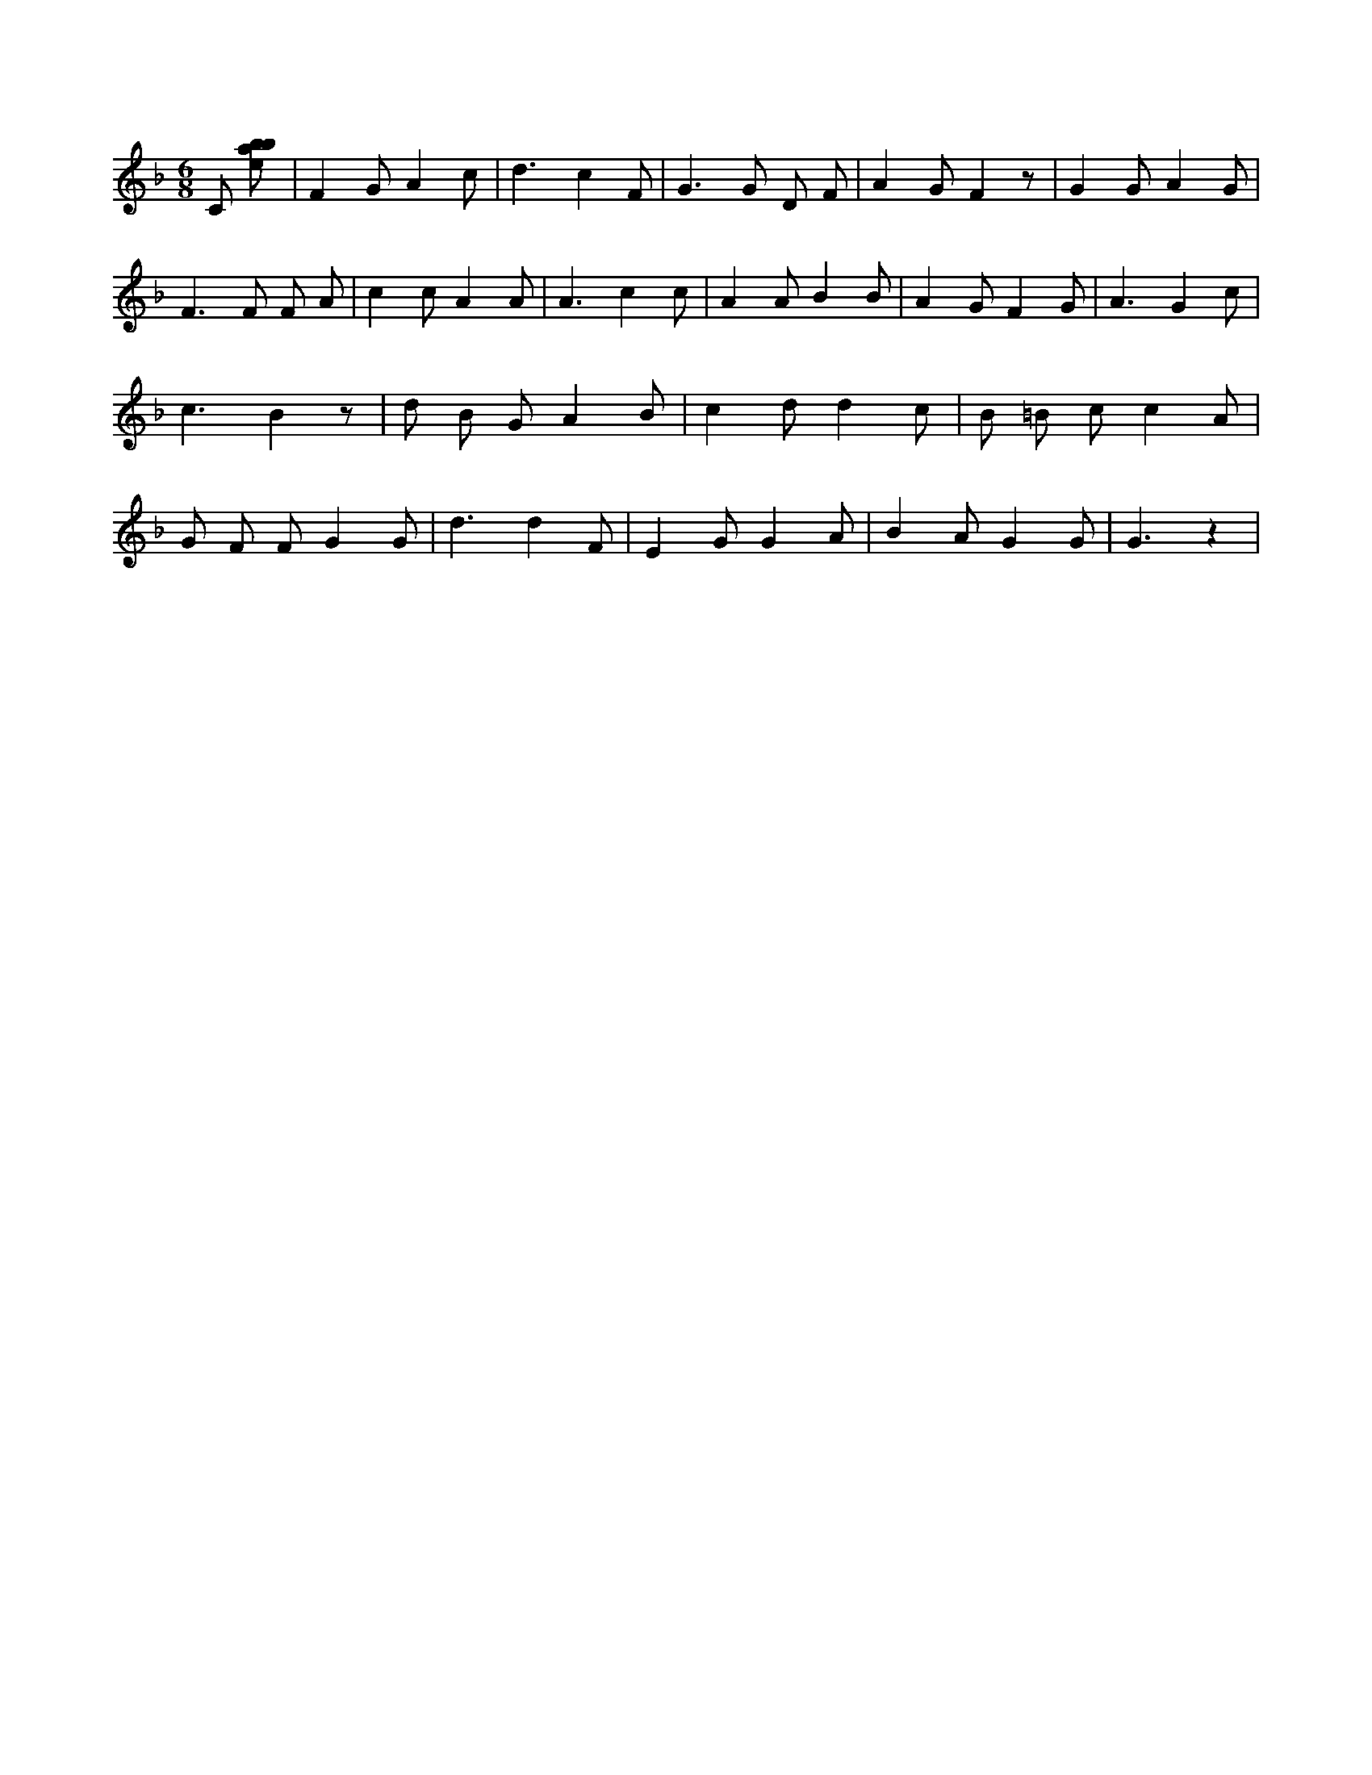 X:62
L:1/8
M:6/8
K:Fclef
C [ebab] | F2 G A2 c | d3 c2 F | G2 > G2 D F | A2 G F2 z | G2 G A2 G | F2 > F2 F A | c2 c A2 A | A3 c2 c | A2 A B2 B | A2 G F2 G | A3 G2 c | c3 B2 z | d B G A2 B | c2 d d2 c | B =B c c2 A | G F F G2 G | d3 d2 F | E2 G G2 A | B2 A G2 G | G3 z2 |
